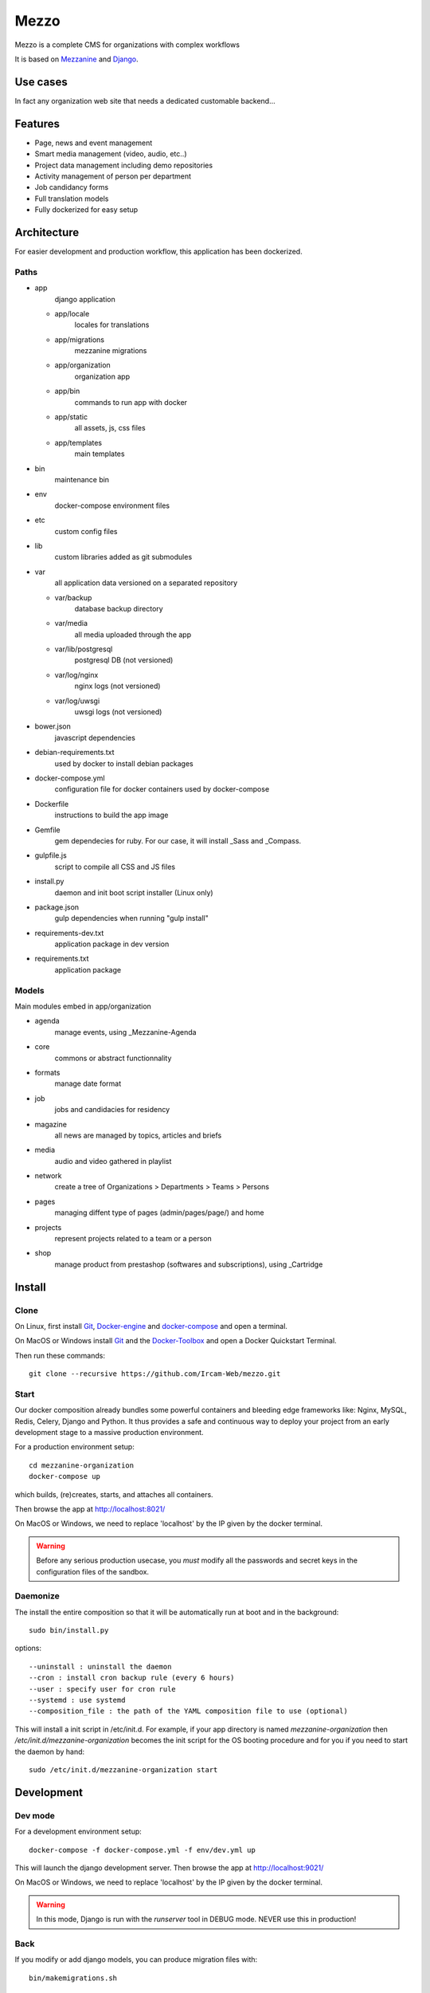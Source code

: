 =====
Mezzo
=====

Mezzo is a complete CMS for organizations with complex workflows

It is based on Mezzanine_ and Django_.

Use cases
==========

In fact any organization web site that needs a dedicated customable backend...

Features
========

- Page, news and event management
- Smart media management (video, audio, etc..)
- Project data management including demo repositories
- Activity management of person per department
- Job candidancy forms
- Full translation models
- Fully dockerized for easy setup

.. _Django : https://www.djangoproject.com/
.. _Mezzanine : http://mezzanine.jupo.org/

Architecture
============

For easier development and production workflow, this application has been dockerized.

Paths
++++++

- app \
    django application

  - app/locale \
        locales for translations
  - app/migrations \
        mezzanine migrations
  - app/organization \
        organization app
  - app/bin \
        commands to run app with docker
  - app/static \
        all assets, js, css files
  - app/templates \
        main templates

- bin \
    maintenance bin
- env \
    docker-compose environment files
- etc \
    custom config files
- lib \
    custom libraries added as git submodules
- var \
    all application data versioned on a separated repository

  - var/backup \
        database backup directory
  - var/media \
        all media uploaded through the app
  - var/lib/postgresql \
        postgresql DB (not versioned)
  - var/log/nginx \
        nginx logs (not versioned)
  - var/log/uwsgi \
        uwsgi logs (not versioned)

- bower.json \
    javascript dependencies
- debian-requirements.txt \
    used by docker to install debian packages
- docker-compose.yml \
    configuration file for docker containers used by docker-compose
- Dockerfile \
    instructions to build the app image
- Gemfile \
    gem dependecies for ruby. For our case, it will install _Sass and _Compass.
- gulpfile.js \
    script to compile all CSS and JS files
- install.py \
    daemon and init boot script installer (Linux only)
- package.json \
    gulp dependencies when running "gulp install"
- requirements-dev.txt \
    application package in dev version
- requirements.txt \
    application package



Models
++++++

Main modules embed in app/organization

- agenda \
    manage events, using _Mezzanine-Agenda
- core \
    commons or abstract functionnality
- formats \
    manage date format
- job \
    jobs and candidacies for residency
- magazine \
    all news are managed by topics, articles and briefs
- media \
    audio and video gathered in playlist
- network \
    create a tree of Organizations > Departments > Teams > Persons
- pages \
    managing diffent type of pages (admin/pages/page/) and home
- projects \
    represent projects related to a team or a person
- shop \
    manage product from prestashop (softwares and subscriptions), using _Cartridge


.. _Compass : http://compass-style.org/
.. _Sass: http://sass-lang.com/

Install
=======

Clone
++++++

On Linux, first install Git_, Docker-engine_ and docker-compose_ and open a terminal.

On MacOS or Windows install Git_ and the Docker-Toolbox_ and open a Docker Quickstart Terminal.

Then run these commands::

    git clone --recursive https://github.com/Ircam-Web/mezzo.git


Start
+++++

Our docker composition already bundles some powerful containers and bleeding edge frameworks like: Nginx, MySQL, Redis, Celery, Django and Python. It thus provides a safe and continuous way to deploy your project from an early development stage to a massive production environment.

For a production environment setup::

    cd mezzanine-organization
    docker-compose up

which builds, (re)creates, starts, and attaches all containers.

Then browse the app at http://localhost:8021/

On MacOS or Windows, we need to replace 'localhost' by the IP given by the docker terminal.

.. warning :: Before any serious production usecase, you *must* modify all the passwords and secret keys in the configuration files of the sandbox.


Daemonize
+++++++++++

The install the entire composition so that it will be automatically run at boot and in the background::

    sudo bin/install.py

options::

    --uninstall : uninstall the daemon
    --cron : install cron backup rule (every 6 hours)
    --user : specify user for cron rule
    --systemd : use systemd
    --composition_file : the path of the YAML composition file to use (optional)

This will install a init script in /etc/init.d. For example, if your app directory is named `mezzanine-organization` then `/etc/init.d/mezzanine-organization` becomes the init script for the OS booting procedure and for you if you need to start the daemon by hand::

    sudo /etc/init.d/mezzanine-organization start


.. _Docker-engine: https://docs.docker.com/installation/
.. _docker-compose: https://docs.docker.com/compose/install/
.. _docker-compose reference: https://docs.docker.com/compose/reference/
.. _Docker-Toolbox: https://www.docker.com/products/docker-toolbox
.. _Git: http://git-scm.com/downloads
.. _NodeJS: https://nodejs.org
.. _Gulp: http://gulpjs.com/
.. _Mezzanine-Agenda : https://github.com/jpells/mezzanine-agenda
.. _Cartridge : https://github.com/stephenmcd/cartridge/

Development
===========

Dev mode
+++++++++

For a development environment setup::

    docker-compose -f docker-compose.yml -f env/dev.yml up

This will launch the django development server. Then browse the app at http://localhost:9021/

On MacOS or Windows, we need to replace 'localhost' by the IP given by the docker terminal.

.. warning :: In this mode, Django is run with the `runserver` tool in DEBUG mode. NEVER use this in production!


Back
+++++

If you modify or add django models, you can produce migration files with::

    bin/makemigrations.sh

To apply new migrations::

    bin/migrate.sh

Accessing the app container shell::

    docker-compose run app bash


Front
+++++

The styles are written in SASS in app/static and the builder uses Gulp.
All the builing tools are included in the app container so that you can build the front in one command::

    bin/build_font.sh

To start the gulp server to get dynamic builing::

    docker-compose run app gulp serve

Gulp will launch BrowserSync. BrowserSync is a middleware that expose the website on port 3000.
Any change on CSS or JS files will trigger the build system and reload the browser.
Maintenance
============

Log
++++

- var/log/nginx/app-access.log \
    nginx access log of the app
- var/log/nginx/app-error.log \
    nginx error log of the app
- var/log/uwsgi/app.log \
    uwsgi log of the app


Backup & restore
+++++++++++++++++

To backup the database and all the media, this will push all of them to the var submodule own repository::

    bin/push.sh

.. warning :: use this ONLY from the **production** environment!

To restore the backuped the database, all the media and rebuild front ()::

    bin/pull.sh

.. warning :: use this ONLY from the **development** environment!


Upgrade
+++++++++

Upgrade application, all dependencies, data from master branch and also recompile assets::

    bin/upgrade.sh


Repair
+++++++

If the app is not accessible, first try to restart the composition with::

    docker-compose restart

If the app is not responding yet, try to restart the docker service and then the app::

    docker-compose stop
    sudo /etc/init.d/docker restart
    docker-compose up

If the containers are still broken, try to delete exisiting containers (this will NOT delete critical data as database or media)::

    docker-compose stop
    docker-compose rm
    docker-compose up

In case you have installed the init script to run the app as a daemon (cf. section "Daemonize"), you can use it to restart the app:

    /etc/init.d/mezzanine-organization restart

If you need more informations about running containers::

    docker-compose ps

Or more, inspecting any container of the composition (usefully to know IP of a container)::

    docker inspect [CONTAINER_ID]

Copyrights
==========

* Copyright (c) 2016 Ircam
* Copyright (c) 2016 Guillaume Pellerin
* Copyright (c) 2016 Emilie Zawadzki
* Copyright (c) 2016 Jérémy Fabre

License
========

mezzanine-organization is free software: you can redistribute it and/or modify
it under the terms of the GNU Affero General Public License as published by
the Free Software Foundation, either version 3 of the License, or
(at your option) any later version.

mezzanine-organization is distributed in the hope that it will be useful,
but WITHOUT ANY WARRANTY; without even the implied warranty of
MERCHANTABILITY or FITNESS FOR A PARTICULAR PURPOSE.  See the
GNU Affero General Public License for more details.

Read the LICENSE.txt file for more details.
